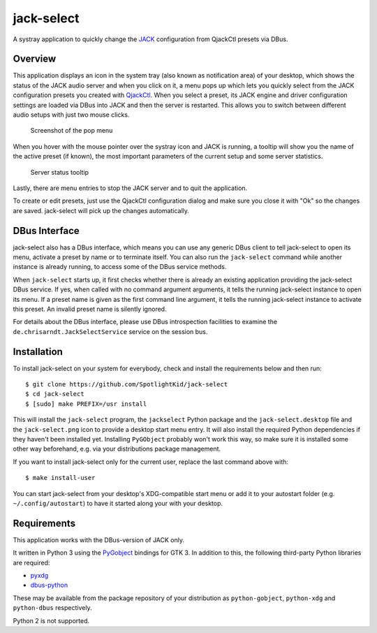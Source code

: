 jack-select
===========

A systray application to quickly change the
`JACK <http://jackaudio.org/>`__ configuration from QjackCtl presets via
DBus.

Overview
--------

This application displays an icon in the system tray (also known as
notification area) of your desktop, which shows the status of the JACK
audio server and when you click on it, a menu pops up which lets you
quickly select from the JACK configuration presets you created with
`QjackCtl <http://qjackctl.sourceforge.net/>`__. When you select a
preset, its JACK engine and driver configuration settings are loaded via
DBus into JACK and then the server is restarted. This allows you to
switch between different audio setups with just two mouse clicks.

.. figure:: screenshot.png
   :alt: Screenshot of the pop menu

   Screenshot of the pop menu

When you hover with the mouse pointer over the systray icon and JACK is
running, a tooltip will show you the name of the active preset (if
known), the most important parameters of the current setup and some
server statistics.

.. figure:: tooltip.png
   :alt: Server status tooltip

   Server status tooltip

Lastly, there are menu entries to stop the JACK server and to quit the
application.

To create or edit presets, just use the QjackCtl configuration dialog
and make sure you close it with "Ok" so the changes are saved.
jack-select will pick up the changes automatically.

DBus Interface
--------------

jack-select also has a DBus interface, which means you can use any
generic DBus client to tell jack-select to open its menu, activate a
preset by name or to terminate itself. You can also run the
``jack-select`` command while another instance is already running, to
access some of the DBus service methods.

When ``jack-select`` starts up, it first checks whether there is already
an existing application providing the jack-select DBus service. If yes,
when called with no command argument arguments, it tells the running
jack-select instance to open its menu. If a preset name is given as the
first command line argument, it tells the running jack-select instance
to activate this preset. An invalid preset name is silently ignored.

For details about the DBus interface, please use DBus introspection
facilities to examine the ``de.chrisarndt.JackSelectService`` service on
the session bus.

Installation
------------

To install jack-select on your system for everybody, check and install
the requirements below and then run:

::

    $ git clone https://github.com/SpotlightKid/jack-select
    $ cd jack-select
    $ [sudo] make PREFIX=/usr install

This will install the ``jack-select`` program, the ``jackselect`` Python
package and the ``jack-select.desktop`` file and the ``jack-select.png``
icon to provide a desktop start menu entry. It will also install the
required Python dependencies if they haven't been installed yet.
Installing ``PyGObject`` probably won't work this way, so make sure it
is installed some other way beforehand, e.g. via your distributions
package management.

If you want to install jack-select only for the current user, replace
the last command above with:

::

    $ make install-user

You can start jack-select from your desktop's XDG-compatible start menu
or add it to your autostart folder (e.g. ``~/.config/autostart``) to
have it started along your with your desktop.

Requirements
------------

This application works with the DBus-version of JACK only.

It written in Python 3 using the
`PyGobject <https://wiki.gnome.org/Projects/PyGObject>`__ bindings for
GTK 3. In addition to this, the following third-party Python libraries
are required:

-  `pyxdg <http://freedesktop.org/Software/pyxdg>`__
-  `dbus-python <https://www.freedesktop.org/wiki/Software/DBusBindings/>`__

These may be available from the package repository of your distribution
as ``python-gobject``, ``python-xdg`` and ``python-dbus`` respectively.

Python 2 is not supported.
